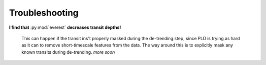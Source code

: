 Troubleshooting
===============

**I find that** :py:mod:`everest` **decreases transit depths!**
   
   This can happen if the transit ins't properly masked during the de-trending step, since
   PLD is trying as hard as it can to remove short-timescale features from the data. The way
   around this is to explicitly mask any known transits during de-trending. *more soon*